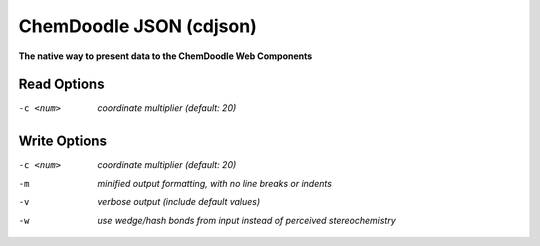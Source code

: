 .. _ChemDoodle_JSON:

ChemDoodle JSON (cdjson)
========================

**The native way to present data to the ChemDoodle Web Components**




Read Options
~~~~~~~~~~~~ 

-c <num>  *coordinate multiplier (default: 20)*


Write Options
~~~~~~~~~~~~~ 

-c <num>  *coordinate multiplier (default: 20)*
-m  *minified output formatting, with no line breaks or indents*
-v  *verbose output (include default values)*
-w  *use wedge/hash bonds from input instead of perceived stereochemistry*


